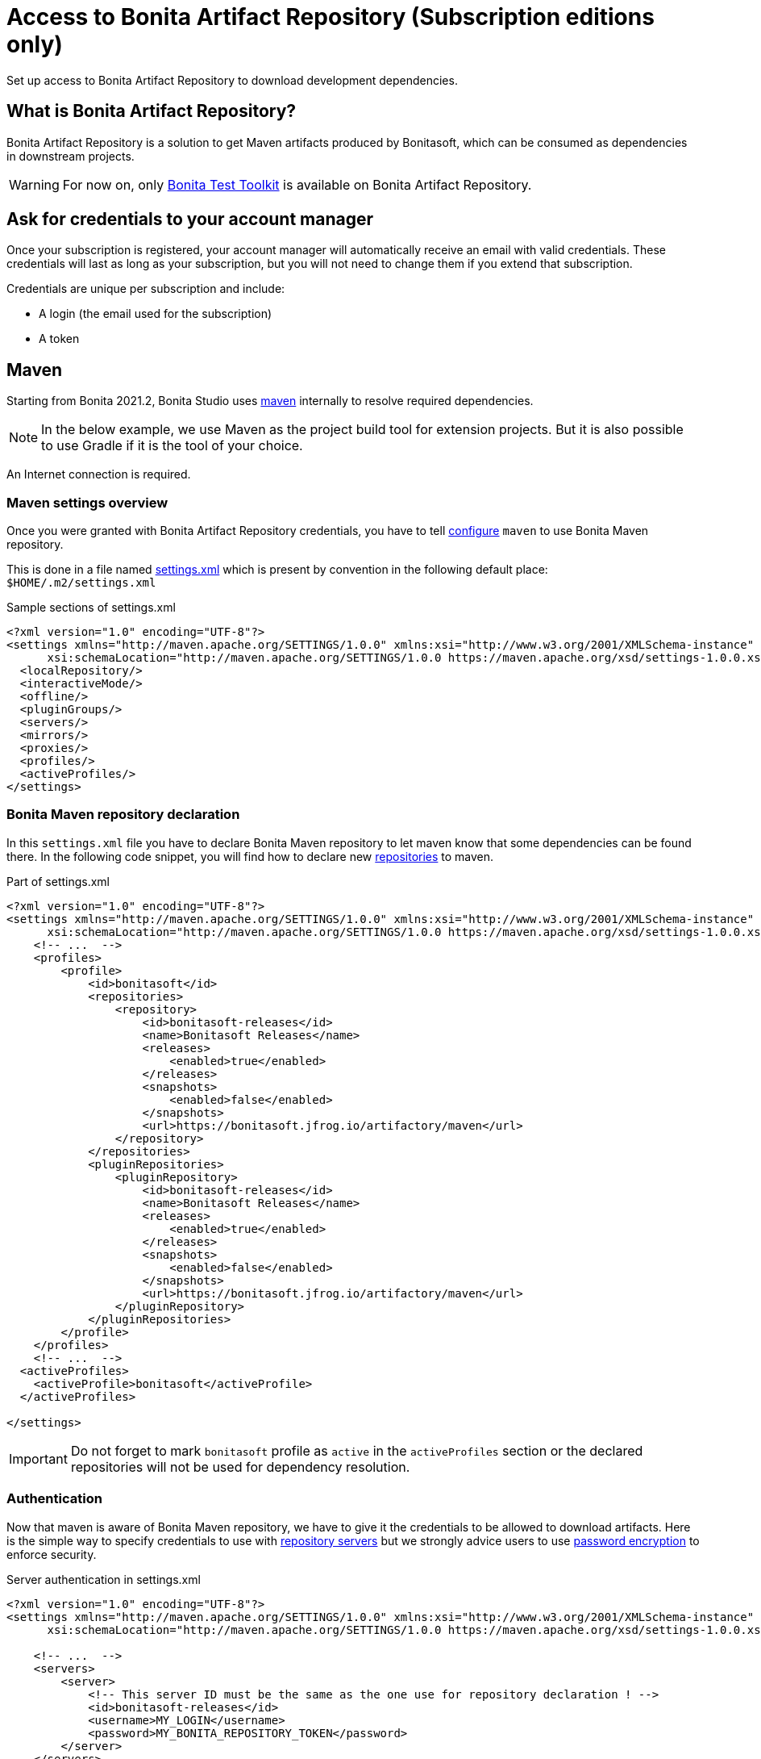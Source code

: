 = Access to Bonita Artifact Repository (Subscription editions only)
:page-aliases: ROOT:bonita-repository-access.adoc
:description: Set up access to Bonita Artifact Repository to download development dependencies.

{description}

[#bonita-artifact-repository]
== What is Bonita Artifact Repository?

Bonita Artifact Repository is a solution to get Maven artifacts produced by Bonitasoft, which can be consumed as dependencies in downstream projects.

[WARNING]
====
For now on, only xref:test-toolkit:ROOT:process-testing-overview.adoc[Bonita Test Toolkit] is available on Bonita Artifact Repository.
====

[#credentials]
== Ask for credentials to your account manager

Once your subscription is registered, your account manager will automatically receive an email with valid credentials.
These credentials will last as long as your subscription, but you will not need to change them if you extend that subscription.

Credentials are unique per subscription and include:

* A login (the email used for the subscription)
* A token

[#maven]
== Maven

Starting from Bonita 2021.2, Bonita Studio uses https://maven.apache.org/[maven] internally to resolve required dependencies.

[NOTE]
====
In the below example, we use Maven as the project build tool for extension projects. But it is also possible to use Gradle if it is the tool of your choice.
====

An Internet connection is required.

=== Maven settings overview

Once you were granted with Bonita Artifact Repository credentials, you have to tell https://maven.apache.org/configure.html[configure] `maven` to use Bonita Maven repository.

This is done in a file named https://maven.apache.org/settings.html[settings.xml] which is present by convention in the following default place: `$HOME/.m2/settings.xml`

[source, xml]
.Sample sections of settings.xml
----
<?xml version="1.0" encoding="UTF-8"?>
<settings xmlns="http://maven.apache.org/SETTINGS/1.0.0" xmlns:xsi="http://www.w3.org/2001/XMLSchema-instance"
      xsi:schemaLocation="http://maven.apache.org/SETTINGS/1.0.0 https://maven.apache.org/xsd/settings-1.0.0.xsd">
  <localRepository/>
  <interactiveMode/>
  <offline/>
  <pluginGroups/>
  <servers/>
  <mirrors/>
  <proxies/>
  <profiles/>
  <activeProfiles/>
</settings>
----

=== Bonita Maven repository declaration

In this `settings.xml` file you have to declare Bonita Maven repository to let maven know that some dependencies can be found there.
In the following code snippet, you will find how to declare new https://maven.apache.org/settings.html#Repositories[repositories] to maven.

[source, xml]
.Part of settings.xml
----
<?xml version="1.0" encoding="UTF-8"?>
<settings xmlns="http://maven.apache.org/SETTINGS/1.0.0" xmlns:xsi="http://www.w3.org/2001/XMLSchema-instance"
      xsi:schemaLocation="http://maven.apache.org/SETTINGS/1.0.0 https://maven.apache.org/xsd/settings-1.0.0.xsd">
    <!-- ...  -->
    <profiles>
        <profile>
            <id>bonitasoft</id>
            <repositories>
                <repository>
                    <id>bonitasoft-releases</id>
                    <name>Bonitasoft Releases</name>
                    <releases>
                        <enabled>true</enabled>
                    </releases>
                    <snapshots>
                        <enabled>false</enabled>
                    </snapshots>
                    <url>https://bonitasoft.jfrog.io/artifactory/maven</url>
                </repository>
            </repositories>
            <pluginRepositories>
                <pluginRepository>
                    <id>bonitasoft-releases</id>
                    <name>Bonitasoft Releases</name>
                    <releases>
                        <enabled>true</enabled>
                    </releases>
                    <snapshots>
                        <enabled>false</enabled>
                    </snapshots>
                    <url>https://bonitasoft.jfrog.io/artifactory/maven</url>
                </pluginRepository>
            </pluginRepositories>
        </profile>
    </profiles>
    <!-- ...  -->
  <activeProfiles>
    <activeProfile>bonitasoft</activeProfile>
  </activeProfiles>

</settings>
----

[IMPORTANT]
====
Do not forget to mark `bonitasoft` profile as `active` in the `activeProfiles` section or the declared repositories will not be used for dependency resolution.
====


=== Authentication

Now that maven is aware of Bonita Maven repository, we have to give it the credentials to be allowed to download artifacts. Here is the simple way to specify credentials to use with https://maven.apache.org/settings.html#Servers[repository servers] but we strongly advice users to use https://maven.apache.org/guides/mini/guide-encryption.html[password encryption] to enforce security.

[source, xml]
.Server authentication in settings.xml
----
<?xml version="1.0" encoding="UTF-8"?>
<settings xmlns="http://maven.apache.org/SETTINGS/1.0.0" xmlns:xsi="http://www.w3.org/2001/XMLSchema-instance"
      xsi:schemaLocation="http://maven.apache.org/SETTINGS/1.0.0 https://maven.apache.org/xsd/settings-1.0.0.xsd">

    <!-- ...  -->
    <servers>
        <server>
            <!-- This server ID must be the same as the one use for repository declaration ! -->
            <id>bonitasoft-releases</id>
            <username>MY_LOGIN</username>
            <password>MY_BONITA_REPOSITORY_TOKEN</password>
        </server>
    </servers>
    <!-- ...  -->
</settings>
----

=== Maven configuration in Bonita Studio

If you want to set up access to Bonita Artifact Repository using Bonita Studio, please refer to the dedicated page on how to xref:setup-dev-environment:configure-maven.adoc[configure Maven from Bonita Studio].
